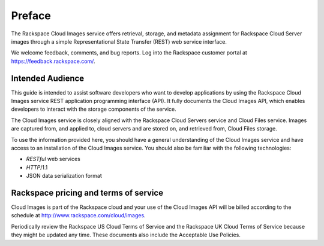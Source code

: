 =======
Preface
=======


The Rackspace Cloud Images service offers retrieval, storage, and metadata assignment for 
Rackspace Cloud Server images through a simple Representational State Transfer (REST) 
web service interface.


We welcome feedback, comments, and bug reports. Log into the Rackspace
customer portal at https://feedback.rackspace.com/.


Intended Audience
-----------------

This guide is intended to assist software developers who want to develop applications by
using the Rackspace Cloud Images service REST application programming interface (API). 
It fully documents the Cloud Images API, which enables developers to interact with the 
storage components of the service.

The Cloud Images service is closely aligned with the Rackspace Cloud Servers service and 
Cloud Files service. Images are captured from, and applied to, cloud servers and are 
stored on, and retrieved from, Cloud Files storage.

To use the information provided here, you should have a general understanding of the 
Cloud Images service and have access to an installation of the Cloud Images service. You 
should also be familiar with the following technologies:

-  *RESTful* web services

-  *HTTP*/1.1

-  JSON data serialization format


Rackspace pricing and terms of service
--------------------------------------

Cloud Images is part of the Rackspace cloud and your use of the Cloud Images API will be 
billed according to the schedule at http://www.rackspace.com/cloud/images.

Periodically review the Rackspace US Cloud Terms of Service and the Rackspace UK Cloud 
Terms of Service because they might be updated any time. These documents also include 
the Acceptable Use Policies.

